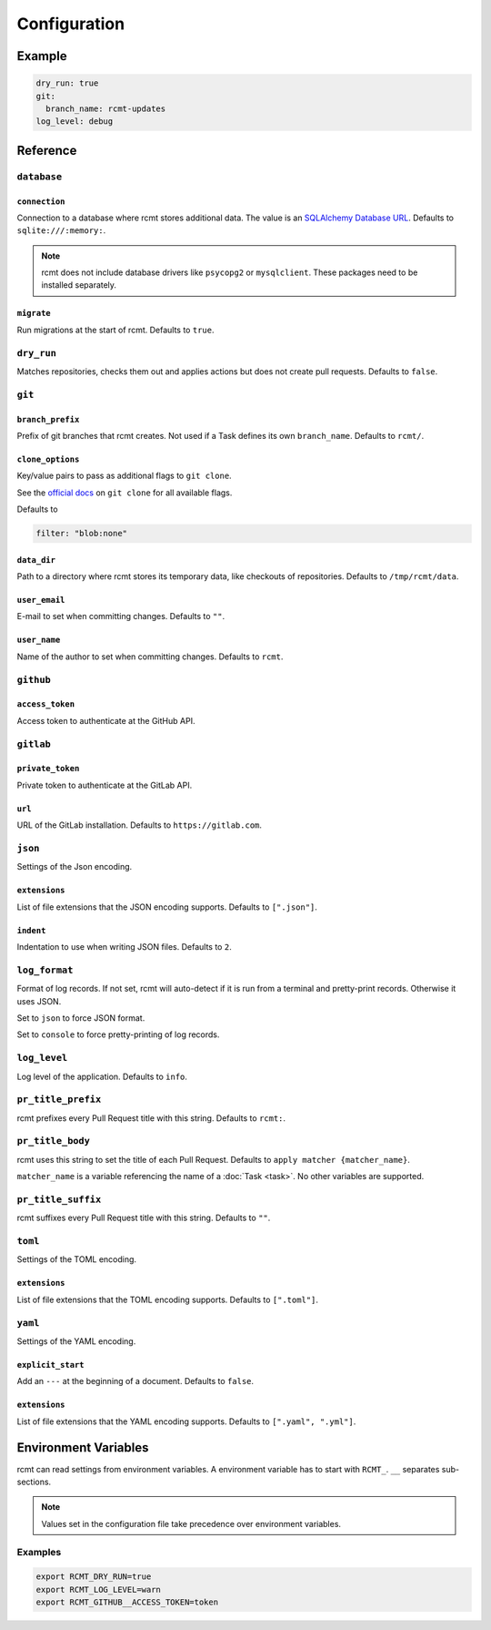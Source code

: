Configuration
=============

Example
-------

.. code-block:: yaml

   dry_run: true
   git:
     branch_name: rcmt-updates
   log_level: debug

Reference
---------

``database``
^^^^^^^^^^^^

``connection``
""""""""""""""

Connection to a database where rcmt stores additional data. The value is an
`SQLAlchemy Database URL <https://docs.sqlalchemy.org/en/20/core/engines.html#database-urls>`_.
Defaults to ``sqlite:///:memory:``.

.. note::
   rcmt does not include database drivers like ``psycopg2`` or ``mysqlclient``. These
   packages need to be installed separately.

``migrate``
"""""""""""

Run migrations at the start of rcmt. Defaults to ``true``.

``dry_run``
^^^^^^^^^^^

Matches repositories, checks them out and applies actions but does not create pull
requests. Defaults to ``false``.

``git``
^^^^^^^

.. _configuration/branch_prefix:

``branch_prefix``
"""""""""""""""""

Prefix of git branches that rcmt creates. Not used if a Task defines its own
``branch_name``. Defaults to ``rcmt/``.

``clone_options``
"""""""""""""""""

Key/value pairs to pass as additional flags to ``git clone``.

See the `official docs <https://www.git-scm.com/docs/git-clone>`_ on ``git clone``
for all available flags.

Defaults to

.. code-block:: yaml

   filter: "blob:none"

``data_dir``
""""""""""""

Path to a directory where rcmt stores its temporary data, like checkouts of
repositories. Defaults to ``/tmp/rcmt/data``.

``user_email``
""""""""""""""

E-mail to set when committing changes. Defaults to ``""``.

``user_name``
"""""""""""""

Name of the author to set when committing changes. Defaults to ``rcmt``.

.. _configuration/github:

``github``
^^^^^^^^^^

``access_token``
""""""""""""""""

Access token to authenticate at the GitHub API.

.. _configuration/gitlab:

``gitlab``
^^^^^^^^^^

``private_token``
"""""""""""""""""

Private token to authenticate at the GitLab API.

``url``
"""""""

URL of the GitLab installation. Defaults to ``https://gitlab.com``.

``json``
^^^^^^^^

Settings of the Json encoding.

``extensions``
""""""""""""""

List of file extensions that the JSON encoding supports. Defaults to ``[".json"]``.

``indent``
""""""""""

Indentation to use when writing JSON files. Defaults to ``2``.

``log_format``
^^^^^^^^^^^^^^

Format of log records. If not set, rcmt will auto-detect if it is run from a terminal
and pretty-print records. Otherwise it uses JSON.

Set to ``json`` to force JSON format.

Set to ``console`` to force pretty-printing of log records.

.. versionadded:: 0.20.0

``log_level``
^^^^^^^^^^^^^

Log level of the application. Defaults to ``info``.

.. _configuration/pr_title_prefix:

``pr_title_prefix``
^^^^^^^^^^^^^^^^^^^

rcmt prefixes every Pull Request title with this string. Defaults to ``rcmt:``.

.. _configuration/pr_title_body:

``pr_title_body``
^^^^^^^^^^^^^^^^^

rcmt uses this string to set the title of each Pull Request. Defaults to
``apply matcher {matcher_name}``.

``matcher_name`` is a variable referencing the name of a :doc:`Task <task>`. No
other variables are supported.

.. _configuration/pr_title_suffix:

``pr_title_suffix``
^^^^^^^^^^^^^^^^^^^

rcmt suffixes every Pull Request title with this string. Defaults to ``""``.

``toml``
^^^^^^^^

Settings of the TOML encoding.

``extensions``
""""""""""""""

List of file extensions that the TOML encoding supports. Defaults to ``[".toml"]``.

``yaml``
^^^^^^^^

Settings of the YAML encoding.

``explicit_start``
""""""""""""""""""

Add an ``---`` at the beginning of a document. Defaults to ``false``.

``extensions``
""""""""""""""

List of file extensions that the YAML encoding supports. Defaults to
``[".yaml", ".yml"]``.

Environment Variables
---------------------

rcmt can read settings from environment variables. A environment variable has to start
with ``RCMT_``. ``__`` separates sub-sections.

.. note::
   Values set in the configuration file take precedence over environment variables.

Examples
^^^^^^^^

.. code-block:: shell

   export RCMT_DRY_RUN=true
   export RCMT_LOG_LEVEL=warn
   export RCMT_GITHUB__ACCESS_TOKEN=token
